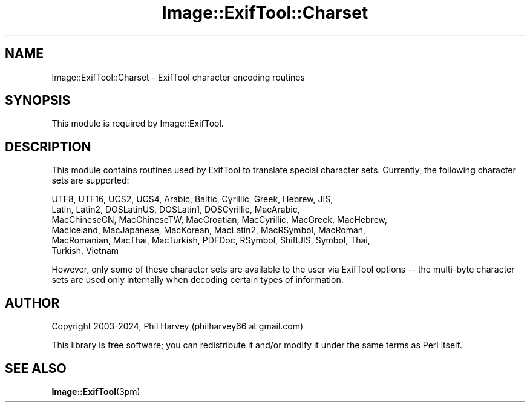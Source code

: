 .\" -*- mode: troff; coding: utf-8 -*-
.\" Automatically generated by Pod::Man 5.01 (Pod::Simple 3.43)
.\"
.\" Standard preamble:
.\" ========================================================================
.de Sp \" Vertical space (when we can't use .PP)
.if t .sp .5v
.if n .sp
..
.de Vb \" Begin verbatim text
.ft CW
.nf
.ne \\$1
..
.de Ve \" End verbatim text
.ft R
.fi
..
.\" \*(C` and \*(C' are quotes in nroff, nothing in troff, for use with C<>.
.ie n \{\
.    ds C` ""
.    ds C' ""
'br\}
.el\{\
.    ds C`
.    ds C'
'br\}
.\"
.\" Escape single quotes in literal strings from groff's Unicode transform.
.ie \n(.g .ds Aq \(aq
.el       .ds Aq '
.\"
.\" If the F register is >0, we'll generate index entries on stderr for
.\" titles (.TH), headers (.SH), subsections (.SS), items (.Ip), and index
.\" entries marked with X<> in POD.  Of course, you'll have to process the
.\" output yourself in some meaningful fashion.
.\"
.\" Avoid warning from groff about undefined register 'F'.
.de IX
..
.nr rF 0
.if \n(.g .if rF .nr rF 1
.if (\n(rF:(\n(.g==0)) \{\
.    if \nF \{\
.        de IX
.        tm Index:\\$1\t\\n%\t"\\$2"
..
.        if !\nF==2 \{\
.            nr % 0
.            nr F 2
.        \}
.    \}
.\}
.rr rF
.\" ========================================================================
.\"
.IX Title "Image::ExifTool::Charset 3pm"
.TH Image::ExifTool::Charset 3pm 2024-01-02 "perl v5.38.2" "User Contributed Perl Documentation"
.\" For nroff, turn off justification.  Always turn off hyphenation; it makes
.\" way too many mistakes in technical documents.
.if n .ad l
.nh
.SH NAME
Image::ExifTool::Charset \- ExifTool character encoding routines
.SH SYNOPSIS
.IX Header "SYNOPSIS"
This module is required by Image::ExifTool.
.SH DESCRIPTION
.IX Header "DESCRIPTION"
This module contains routines used by ExifTool to translate special
character sets.  Currently, the following character sets are supported:
.PP
.Vb 6
\&  UTF8, UTF16, UCS2, UCS4, Arabic, Baltic, Cyrillic, Greek, Hebrew, JIS,
\&  Latin, Latin2, DOSLatinUS, DOSLatin1, DOSCyrillic, MacArabic,
\&  MacChineseCN, MacChineseTW, MacCroatian, MacCyrillic, MacGreek, MacHebrew,
\&  MacIceland, MacJapanese, MacKorean, MacLatin2, MacRSymbol, MacRoman,
\&  MacRomanian, MacThai, MacTurkish, PDFDoc, RSymbol, ShiftJIS, Symbol, Thai,
\&  Turkish, Vietnam
.Ve
.PP
However, only some of these character sets are available to the user via
ExifTool options \-\- the multi-byte character sets are used only internally
when decoding certain types of information.
.SH AUTHOR
.IX Header "AUTHOR"
Copyright 2003\-2024, Phil Harvey (philharvey66 at gmail.com)
.PP
This library is free software; you can redistribute it and/or modify it
under the same terms as Perl itself.
.SH "SEE ALSO"
.IX Header "SEE ALSO"
\&\fBImage::ExifTool\fR\|(3pm)

